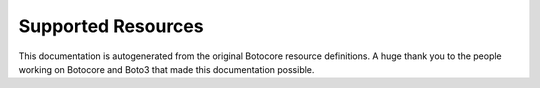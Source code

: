 Supported Resources
====================

This documentation is autogenerated from the original Botocore resource definitions.
A huge thank you to the people working on Botocore and Boto3 that made this documentation possible.

.. supported-resources:resource-definitions ::

